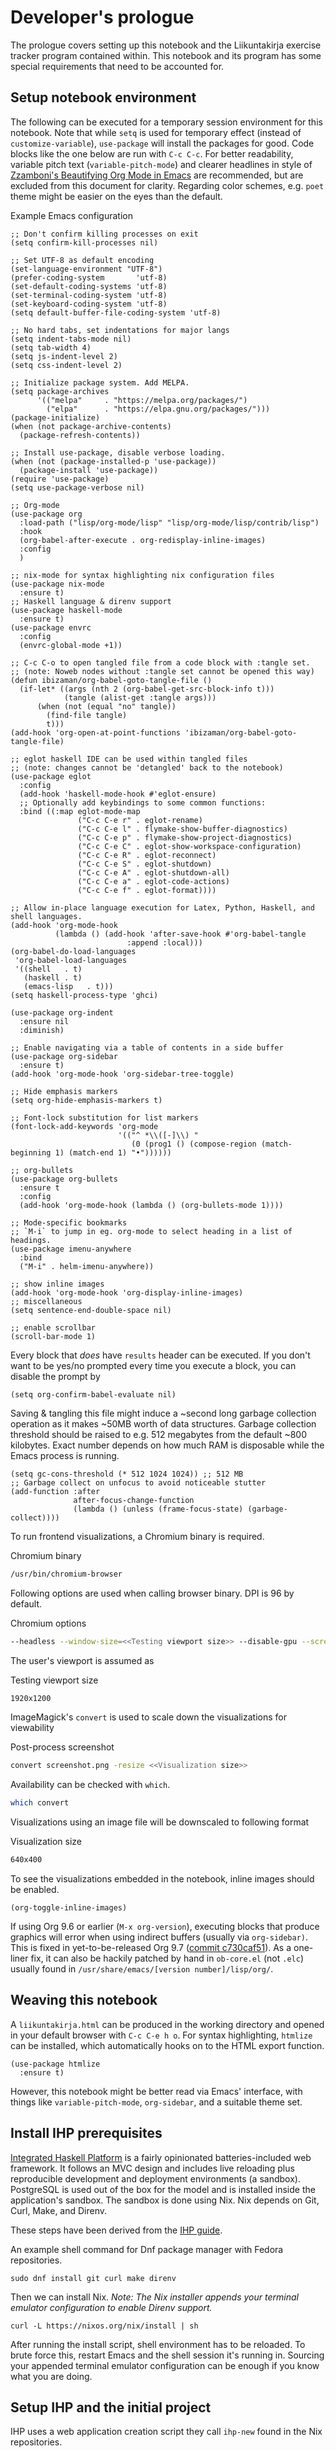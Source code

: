 #+OPTIONS: broken-links:t

* Developer's prologue
#+PROPERTY:header-args :dir . :mkdirp yes :exports code :noweb no-export :results silent :eval never-export
The prologue covers setting up this notebook and the Liikuntakirja exercise tracker program contained within. This notebook and its program has some special requirements that need to be accounted for.

** Setup notebook environment
The following can be executed for a temporary session environment for this notebook. Note that while =setq= is used for temporary effect (instead of =customize-variable=), =use-package= will install the packages for good. Code blocks like the one below are run with =C-c C-c=. For better readability, variable pitch text (=variable-pitch-mode=) and clearer headlines in style of [[https://zzamboni.org/post/beautifying-org-mode-in-emacs/][Zzamboni's Beautifying Org Mode in Emacs]] are recommended, but are excluded from this document for clarity. Regarding color schemes, e.g. =poet= theme might be easier on the eyes than the default.

#+caption: Example Emacs configuration
#+begin_src elisp :results silent
  ;; Don't confirm killing processes on exit
  (setq confirm-kill-processes nil)

  ;; Set UTF-8 as default encoding
  (set-language-environment "UTF-8")
  (prefer-coding-system       'utf-8)
  (set-default-coding-systems 'utf-8)
  (set-terminal-coding-system 'utf-8)
  (set-keyboard-coding-system 'utf-8)
  (setq default-buffer-file-coding-system 'utf-8)

  ;; No hard tabs, set indentations for major langs
  (setq indent-tabs-mode nil)
  (setq tab-width 4)
  (setq js-indent-level 2)
  (setq css-indent-level 2)

  ;; Initialize package system. Add MELPA.
  (setq package-archives
        '(("melpa"     . "https://melpa.org/packages/")
          ("elpa"      . "https://elpa.gnu.org/packages/")))
  (package-initialize)
  (when (not package-archive-contents)
    (package-refresh-contents))

  ;; Install use-package, disable verbose loading.
  (when (not (package-installed-p 'use-package))
    (package-install 'use-package))
  (require 'use-package)
  (setq use-package-verbose nil)

  ;; Org-mode
  (use-package org
    :load-path ("lisp/org-mode/lisp" "lisp/org-mode/lisp/contrib/lisp")
    :hook
    (org-babel-after-execute . org-redisplay-inline-images)
    :config
    )

  ;; nix-mode for syntax highlighting nix configuration files
  (use-package nix-mode
    :ensure t)
  ;; Haskell language & direnv support
  (use-package haskell-mode
    :ensure t)
  (use-package envrc
    :config
    (envrc-global-mode +1))

  ;; C-c C-o to open tangled file from a code block with :tangle set.
  ;; (note: Noweb nodes without :tangle set cannot be opened this way)
  (defun ibizaman/org-babel-goto-tangle-file ()
    (if-let* ((args (nth 2 (org-babel-get-src-block-info t)))
              (tangle (alist-get :tangle args)))
        (when (not (equal "no" tangle))
          (find-file tangle)
          t)))
  (add-hook 'org-open-at-point-functions 'ibizaman/org-babel-goto-tangle-file)

  ;; eglot haskell IDE can be used within tangled files
  ;; (note: changes cannot be 'detangled' back to the notebook)
  (use-package eglot
    :config
    (add-hook 'haskell-mode-hook #'eglot-ensure)
    ;; Optionally add keybindings to some common functions:
    :bind ((:map eglot-mode-map
                 ("C-c C-e r" . eglot-rename)
                 ("C-c C-e l" . flymake-show-buffer-diagnostics)
                 ("C-c C-e p" . flymake-show-project-diagnostics)
                 ("C-c C-e C" . eglot-show-workspace-configuration)
                 ("C-c C-e R" . eglot-reconnect)
                 ("C-c C-e S" . eglot-shutdown)
                 ("C-c C-e A" . eglot-shutdown-all)
                 ("C-c C-e a" . eglot-code-actions)
                 ("C-c C-e f" . eglot-format))))

  ;; Allow in-place language execution for Latex, Python, Haskell, and shell languages.
  (add-hook 'org-mode-hook
            (lambda () (add-hook 'after-save-hook #'org-babel-tangle
                            :append :local)))
  (org-babel-do-load-languages
   'org-babel-load-languages
   '((shell   . t)
     (haskell . t)
     (emacs-lisp   . t)))
  (setq haskell-process-type 'ghci)

  (use-package org-indent
    :ensure nil
    :diminish)

  ;; Enable navigating via a table of contents in a side buffer
  (use-package org-sidebar
    :ensure t)
  (add-hook 'org-mode-hook 'org-sidebar-tree-toggle)

  ;; Hide emphasis markers
  (setq org-hide-emphasis-markers t)

  ;; Font-lock substitution for list markers
  (font-lock-add-keywords 'org-mode
                          '(("^ *\\([-]\\) "
                             (0 (prog1 () (compose-region (match-beginning 1) (match-end 1) "•"))))))

  ;; org-bullets
  (use-package org-bullets
    :ensure t
    :config
    (add-hook 'org-mode-hook (lambda () (org-bullets-mode 1))))

  ;; Mode-specific bookmarks
  ;; `M-i` to jump in eg. org-mode to select heading in a list of headings.
  (use-package imenu-anywhere
    :bind
    ("M-i" . helm-imenu-anywhere))

  ;; show inline images
  (add-hook 'org-mode-hook 'org-display-inline-images)
  ;; miscellaneous
  (setq sentence-end-double-space nil)

  ;; enable scrollbar
  (scroll-bar-mode 1)
#+end_src

Every block that /does/ have =results= header can be executed. If you don't want to be yes/no prompted every time you execute a block, you can disable the prompt by
#+begin_src elisp :results silent
  (setq org-confirm-babel-evaluate nil)
#+end_src

Saving & tangling this file might induce a ~second long garbage collection operation as it makes ~50MB worth of data structures. Garbage collection threshold should be raised to e.g. 512 megabytes from the default ~800 kilobytes. Exact number depends on how much RAM is disposable while the Emacs process is running.
#+begin_src elisp :results silent
  (setq gc-cons-threshold (* 512 1024 1024)) ;; 512 MB
  ;; Garbage collect on unfocus to avoid noticeable stutter
  (add-function :after
                after-focus-change-function
                (lambda () (unless (frame-focus-state) (garbage-collect))))
#+end_src

To run frontend visualizations, a Chromium binary is required.
#+caption: Chromium binary
#+begin_src sh :noweb-ref Chromium binary
  /usr/bin/chromium-browser
#+end_src
Following options are used when calling browser binary. DPI is 96 by default.
#+caption: Chromium options
#+begin_src sh :noweb-ref Chromium options
  --headless --window-size=<<Testing viewport size>> --disable-gpu --screenshot --run-all-compositor-stages-before-draw --virtual-time-budget=200
#+end_src
The user's viewport is assumed as
#+caption: Testing viewport size
#+begin_src sh :noweb-ref Testing viewport size
  1920x1200
#+end_src

ImageMagick's =convert= is used to scale down the visualizations for viewability
#+caption: Post-process screenshot
#+begin_src sh :noweb-ref Post-process screenshot
  convert screenshot.png -resize <<Visualization size>>
#+end_src
Availability can be checked with =which=.
#+begin_src sh :results output replace
  which convert
#+end_src

Visualizations using an image file will be downscaled to following format
#+caption: Visualization size
#+begin_src sh :noweb-ref Visualization size
  640x400
#+end_src

To see the visualizations embedded in the notebook, inline images should be enabled.
#+begin_src elisp :results silent
  (org-toggle-inline-images)
#+end_src

If using Org 9.6 or earlier (=M-x org-version=), executing blocks that produce graphics will error when using indirect buffers (usually via =org-sidebar)=. This is fixed in yet-to-be-released Org 9.7 ([[https://git.savannah.gnu.org/cgit/emacs/org-mode.git/commit/lisp/ob-core.el?id=c730caf51][commit c730caf51]]). As a one-liner fix, it can also be hackily patched by hand in =ob-core.el= (not =.elc=) usually found in =/usr/share/emacs/[version number]/lisp/org/=.

** Weaving this notebook
A =liikuntakirja.html= can be produced in the working directory and opened in your default browser with =C-c C-e h o=. For syntax highlighting, =htmlize= can be installed, which automatically hooks on to the HTML export function.
#+begin_src elisp :results silent
  (use-package htmlize
    :ensure t)
#+end_src

However, this notebook might be better read via Emacs' interface, with things like =variable-pitch-mode=, =org-sidebar=, and a suitable theme set.

** Install IHP prerequisites
[[https://ihp.digitallyinduced.com/][Integrated Haskell Platform]] is a fairly opinionated batteries-included web framework. It follows an MVC design and includes live reloading plus reproducible development and deployment environments (a sandbox). PostgreSQL is used out of the box for the model and is installed inside the application's sandbox. The sandbox is done using Nix. Nix depends on Git, Curl, Make, and Direnv.

These steps have been derived from the [[https://ihp.digitallyinduced.com/Guide/installation.html][IHP guide]].
#+caption: An example shell command for Dnf package manager with Fedora repositories.
#+begin_src shell
  sudo dnf install git curl make direnv
#+end_src

Then we can install Nix. /Note: The Nix installer appends your terminal emulator configuration to enable Direnv support./
#+begin_src shell :results silent :dir .
  curl -L https://nixos.org/nix/install | sh
#+end_src

After running the install script, shell environment has to be reloaded. To brute force this, restart Emacs and the shell session it's running in. Sourcing your appended terminal emulator configuration can be enough if you know what you are doing.

** Setup IHP and the initial project
IHP uses a web application creation script they call =ihp-new= found in the Nix repositories.
#+begin_src shell :results silent :dir .
  nix-env --install ihp-new
#+end_src

However, IHP uses Nix "flake" architecture, which requires special handling when used inside git repositories like the one this notebook is in ([[https://github.com/NixOS/nix/issues/6642][nix issue #6642]], [[https://github.com/digitallyinduced/ihp/issues/1787][ihp issue #1787]]). To work around this issue, a separate git repository has to be created for the program itself. As of writing this, Nix repositories still had an outdated =ihp-new= lacking automatic git init, so a newer =ihp-new= (commit 016a14d) from IHP repository is bundled with this notebook. The newer one will initialize git repository using default credentials and options.

Setting an IHP project up for the first time can take a long time, is verbose, and asks if precompiled binaries can be used. Thus, it may be preferable to run it in a separate terminal without piping =yes=. If using precompiled binaries is fine and you don't want to see progress bars, it can be run inside the notebook:
#+begin_src shell :results silent :dir .
  yes | ./ihp-new liikuntakirja
#+end_src

With the project set up, this document should now be tangled with  =C-c C-v t= (=org-babel-tangle=).

The following assets are needed inside the program.
#+begin_src shell :results silent :dir .
  wget https://cdnjs.cloudflare.com/ajax/libs/Chart.js/4.4.1/chart.umd.min.js -o ./liikuntakirja/static/ # frontend plotting library

#+end_src

If you intend to edit the code, setting the editor to save on unfocus and to tangle on save smoothens the experience. Combined with IHP's reactive coding (autoreloading), it tightens up the interactive loop.
#+begin_src elisp :results silent
  ;; Tangle on save
  (add-hook 'org-mode-hook
            (lambda () (add-hook 'after-save-hook #'org-babel-tangle
                            :append :local)))
  ;; Save on unfocus
  (defun save-all ()
    (interactive)
    (save-some-buffers t))
  (add-hook 'focus-out-hook 'save-all)
#+end_src

** Project configuration
Org Mode's Babel interfaces lean on regex pattern matching. To get =ob-haskell= to execute Haskell blocks properly, we have to amend the default =.ghci= file with the default =ghci= prompt (=ghci>=), instead of the one set by IHP (=IHP>=).
#+caption: Set default GHCi prompt
#+begin_src haskell :noweb-ref Set default GHCi prompt
  :set prompt "ghci> "
#+end_src

#+caption: .ghci
#+begin_src haskell :tangle liikuntakirja/.ghci
  :set -XNoImplicitPrelude
  :def loadFromIHP \file -> (System.Environment.getEnv "IHP_LIB") >>= (\ihpLib -> readFile (ihpLib <> "/" <> file))
  :loadFromIHP applicationGhciConfig
  import IHP.Prelude
  <<Set default GHCi prompt>>
#+end_src

Any external programs or Haskell libraries should be added into the =flake.nix= which reproducibly builds the software environment for the program for any new deployment.
#+caption: flake.nix
#+begin_src nix :tangle liikuntakirja/flake.nix
  {
      inputs = {
          ihp.url = "github:digitallyinduced/ihp/v1.2";
          nixpkgs.follows = "ihp/nixpkgs";
          flake-parts.follows = "ihp/flake-parts";
          devenv.follows = "ihp/devenv";
          systems.follows = "ihp/systems";
      };

      outputs = inputs@{ self, nixpkgs, ihp, flake-parts, systems, ... }:
          flake-parts.lib.mkFlake { inherit inputs; } {

              systems = import systems;
              imports = [ ihp.flakeModules.default ];

              perSystem = { pkgs, ... }: {
                  ihp = {
                      enable = true;
                      projectPath = ./.;
                      packages = with pkgs; [
                          # Native dependencies, e.g. imagemagick
                      ];
                      haskellPackages = p: with p; [
                          # Haskell dependencies go here
                          p.ihp
                          cabal-install
                          base
                          wai
                          text
                          <<Haskell dependencies>>
                      ];
                  };

                  # Custom configuration that will start with `devenv up`
                  devenv.shells.default = {
                      # Start Mailhog on local development to catch outgoing emails
                      # services.mailhog.enable = true;

                      # Custom processes that don't appear in https://devenv.sh/reference/options/
                      processes = {
                          # Uncomment if you use tailwindcss.
                          # tailwind.exec = "tailwindcss -c tailwind/tailwind.config.js -i ./tailwind/app.css -o static/app.css --watch=always";
                      };
                  };
              };
          };
  }
#+end_src

Every IHP program has a global =config=.
#+caption: Config/Config.hs
#+begin_src haskell :tangle liikuntakirja/Config/Config.hs
  module Config where

  import IHP.Prelude
  import IHP.Environment
  import IHP.FrameworkConfig
  <<Import upload configuration>>

  config :: ConfigBuilder
  config = do
    <<Set development or production flags>>
    <<Allow uploads>>
#+end_src

Everything should now be set for both running the program and the untangled blocks of code in this notebook. The following block can be used to test if the environment is set up properly. In this case we'll show the whole output and not just the evaluated result, so any compilation errors can be easily seen.
#+begin_src haskell :results output replace :dir ./liikuntakirja
  :t config
#+end_src

Any code block results can be cleared per-block with =C-c C-v k= (=org-babel-remove-result=) and globally using Emacs' universal prefix =C-u= (=C-u C-c C-v k=, =org-babel-remove-result-one-or-many=).

** Running the program
We will have to set the =Development= / =Production= flags and a proper host name in the global =config=. These are fine for development:
#+caption: Set development or production flags
#+begin_src haskell :noweb-ref Set development or production flags
  option Development
  option (AppHostname "localhost")
#+end_src
For deployment, following settings are then used:
#+begin_src haskell
  option Production
  option (AppHostname "domain.tld")
#+end_src

The development mode has nice things like live reloading.
#+caption: Development scripts
#+begin_src html :noweb-ref Development scripts
  <script id="livereload-script" src={assetPath "/livereload.js"} data-ws={liveReloadWebsocketUrl}></script>
#+end_src

The program is run either by running =devenv up= or the =start= script. The front page should open up in your default browser (via =xdg-open=) once the web server has started. [[http://localhost:8000/][The user interfacing part]] runs on port 8000 and [[http://localhost:8001/][the IHP  IDE]] on 8001. The program can be run in a separate session inside this notebook environment:
#+begin_src shell :results silent :async yes :session *ihp* :dir ./liikuntakirja
  ./start
#+end_src

Any tests in this notebook will require a running Liikuntakirja instance, as they use its database interface.

*This part is not used currently:* For running any =psql= prompts in the notebook, =*psql*= should be set up by executing the next block. It works around a =psql=-related "o: command not found" =ob-shell= parsing issue. Environment variables like LESS could also be set per-command.
#+begin_src sh :results silent :session *psql* :dir ./liikuntakirja
  export LESS=eFRX
  psql --host=$(pwd)/build/db app -c "\q"
#+end_src

If there are database issues (if the schema has been changed after first running =start=), database structure can be reformatted. Either format (migrate) it graphically in [[http://localhost:8001/][the IHP IDE]] or run:
#+begin_src sh :results silent :session *psql* :dir ./liikuntakirja
  make db
#+end_src

** Unit testing
The project uses HSpec testing framework for unit tests.
#+caption: Haskell dependencies
#+begin_src nix :noweb-ref Haskell dependencies
  hspec
#+end_src

Hspec is a straightforward unit testing suite. We'll set up a root testing file in =Test/Main.hs=.
#+caption: Test/Main.hs
#+begin_src haskell :tangle liikuntakirja/Test/Main.hs
  module Main where

  import Test.Hspec
  import IHP.Prelude

  <<Unit test modules>>
  import Test.Application.TCXSpec

  main :: IO ()
  main = hspec do
      <<Unit test module functions>>
#+end_src

#+caption: Import universal IHP unit testing libraries
#+begin_src haskell :noweb-ref Import universal IHP unit testing libraries
  import Network.HTTP.Types.Status
  import Data.Maybe (fromJust)

  import IHP.Prelude
  import IHP.QueryBuilder (query)
  import IHP.Test.Mocking
  import IHP.Fetch

  import IHP.FrameworkConfig
  import IHP.HaskellSupport
  import Test.Hspec
  import Config
  import Generated.Types
#+end_src

Liikuntakirja is mostly actuated via the =Activities= controller.
#+caption: Unit test modules
#+begin_src haskell :noweb-ref Unit test modules
  import Test.Controller.ActivitiesSpec
#+end_src
#+caption: Unit test module functions
#+begin_src haskell :noweb-ref Unit test module functions
  Test.Controller.ActivitiesSpec.tests
#+end_src
#+caption: Test/Controller/ActivitiesSpec.hs
#+begin_src haskell :tangle liikuntakirja/Test/Controller/ActivitiesSpec.hs
  module Test.Controller.ActivitiesSpec where

  <<Import universal IHP unit testing libraries>>

  import Web.Routes
  import Web.Types
  import Web.Controller.Activities (insertTcxActivity, queryActivityAndItsChildren, avgOver10s)
  import Web.FrontController ()
  import Network.Wai
  import IHP.ControllerPrelude

  import Data.Text (unpack)
  import Application.TCX (processTcxFile)
  import Test.Controller.HealthInformationsSpec (insertDefaultHealthInformation)

  tests :: Spec
  tests = aroundAll (withIHPApp WebApplication config) do
          describe "ActivitiesController" $ do
            it "has no existing activities" $ withContext do
              count <- query @Activity
                       |> fetchCount
              count `shouldBe` 0
          <<ActivitiesSpec test function calls>>

  <<Test inserting a record provided by Application.TCX into database>>
#+end_src

With the framework set up and the program running in the background (most unit tests require a running PostgreSQL instance), we can now run all the tests by loading Main and running =main=.
#+begin_src haskell :results value replace
  :l Test/Main
  main
#+end_src
* The Liikuntakirja story
#+PROPERTY:header-args :dir ./liikuntakirja :mkdirp yes :exports code :noweb no-export :eval never-export
Liikuntakirja is a story of a person wanting to upload, view, and delete their workout sessions originally recorded on a smartwatch. The universal fitness trackers found on market are too complex to use and make compromises to cover all bases. These don't cater to tracking the user's workout sessions in a minimalistic way. The user wants a tracker they can run on their own computer. The user uses =cmaion='s =polar= suite ([[https://github.com/cmaion/polar][GitHub repository]]) to interface and produce TCX files.

The user is happy with a unified single-page interface. An exercise session can be selected from a menu and a new one can be uploaded from their computer. At the same time the data from either the newest upload or the one specially selected from the drop-down is shown.

User wants personalized reports about how the metered heart rates matched the physical stress derived from their age. Per-activity, user wants to see their heart rate and possible moving speed, with total distance, and maximum and average heart rate over the activity.

#+caption: Client's UI mock-up
#+name: interface mock-up
[[./assets/mockup.png]]

This document will lead us from the perspective of a user using the software artefact. The user will first see the front page with all added activities indexed. They will then move on to add an activity. Then they will examine the added activity. After that the activity will be deleted as unsatisfactory.

A set of tests will be derived from the story and the code derived from those will be shown as needed, which means any boilerplate without a clear story component can be found in the epilogue. The boilerplate should only have to be edited when refactoring the code.

Since the user is only interested in activities, we can do essentially everything via =ActivitiesController=. =Activity= is a data structure signifying a single workout. It is examined closer when the user starts uploading their activities. =ActivitiesController= produces a =View= depending on the =Action=. Multiple =Actions= can lead to the same =View=, and in this program's case, since it is a unified single page interface, all =Actions= eventually lead to =IndexView=. The =IndexView= always indexes all the activities. We offer the user abilities to show the newest activity (=ActivitiesAction=) or a specific activity (=ShowActivityAction=) with the index. User can also upload (=CreateActivityAction=) and delete (=DeleteActivityAction=) activities.
#+caption: Type ActivitiesController
#+begin_src haskell :noweb-ref Type ActivitiesController
  data ActivitiesController
      = ActivitiesAction
      | ShowActivityAction { activityId :: !(Id Activity) }
      | CreateActivityAction
      | DeleteActivityAction { activityId :: !(Id Activity) }
      deriving (Eq, Show, Data)
#+end_src

All these actions correspond to a function in =Controller ActivitiesController= type class instance, which acts the main hub of =Activity=-specific handling.
#+caption: Web/Controller/Activities.hs
#+begin_src haskell :tangle liikuntakirja/Web/Controller/Activities.hs
  module Web.Controller.Activities where

  import Web.Controller.Prelude
  import Web.View.Activities.Index

  import IHP.ModelSupport (Id')
  import Data.Text (pack, unpack)
  import qualified Data.Text as T

  <<Import TCX conversion functions>>
  <<Import Data.Time for sculpting ChartData>>

  instance Controller ActivitiesController where
      <<Index Activities using IndexView>>

      <<Show an activity>>

      <<Create Activity from uploaded TCX>>

      <<Delete an activity>>

  buildActivity activity = activity
      |> fill @'["sport", "startTime", "planType", "deviceName"]

  <<Convert TcxActivity into Activity and other database records>>

  <<Query Activity and its children>>

  <<Sculpt Activity into ChartData>>
#+end_src
We'll use default routing options and have =Web.Controller.Activities= imported to =Web.FrontController=.
#+caption: Controller routing instances
#+begin_src haskell :noweb-ref Controller routing instances
  instance AutoRoute ActivitiesController
#+end_src
#+caption: Parse controller routes
#+begin_src haskell :noweb-ref Parse controller routes
  , parseRoute @ActivitiesController
#+end_src
#+caption: Import controller actions
#+begin_src haskell :noweb-ref Import controller actions
  import Web.Controller.Activities
#+end_src

** User accesses Liikuntakirja via browser
We'll have to set the =Action= that's triggered on loading =/=. This goes into the main =Web/Routes.hs= file.
#+caption: Set ActivitiesAction as front page
#+begin_src haskell :noweb-ref Set ActivitiesAction as front page
  startPage ActivitiesAction
#+end_src

=ActivitiesAction= will then query all activities from the database and check if there's a newest activity to show.
#+caption: Index Activities using IndexView
#+begin_src haskell :noweb-ref Index Activities using IndexView
  action ActivitiesAction = do
    activities <- query @Activity |> orderByDesc #startTime |> fetch
    healthInfo <- query @HealthInformation |> fetchOne
    (selectedActivity, laps, tps) <- queryActivityAndItsChildren (head activities)
    let newActivity = newRecord
        chartData = chartActivityData healthInfo (selectedActivity, laps, tps)
    render IndexView { .. }
#+end_src

=IndexView= is going to render the web page for user's browser. It is dependent on a couple of defaults, namely the layout elements universal to any page we will be rendering, =defaultLayout=.

#+caption: Web/View/Layout.hs
#+begin_src haskell :tangle liikuntakirja/Web/View/Layout.hs

  module Web.View.Layout (defaultLayout, Html) where

  import IHP.ViewPrelude
  import IHP.Environment
  import Generated.Types
  import IHP.Controller.RequestContext
  import Web.Types
  import Web.Routes
  import Application.Helper.View

  defaultLayout :: Html -> Html
  defaultLayout inner = [hsx|
  <<Default page layout>>
  |]

  -- The 'assetPath' function used below appends a `?v=SOME_VERSION` to the static assets in production
  -- This is useful to avoid users having old CSS and JS files in their browser cache once a new version is deployed
  -- See https://ihp.digitallyinduced.com/Guide/assets.html for more details

  stylesheets :: Html
  stylesheets = [hsx|
          <<CSS stylesheets>>
      |]

  scripts :: Html
  scripts = [hsx|
          <<JavaScript libraries>>
      |]

  devScripts :: Html
  devScripts = [hsx|
          <<Development scripts>>
      |]

  metaTags :: Html
  metaTags = [hsx|
      <<Meta tags>>
  |]
#+end_src

=defaultLayout= uses a set of JavaScript libraries
#+caption: JavaScript libraries
#+begin_src html :noweb-ref JavaScript libraries
  {when isDevelopment devScripts}
  <script src={assetPath "/vendor/jquery-3.6.0.slim.min.js"}></script>
  <script src={assetPath "/vendor/timeago.js"}></script>
  <script src={assetPath "/vendor/popper-2.11.6.min.js"}></script>
  <script src={assetPath "/vendor/bootstrap-5.2.1/bootstrap.min.js"}></script>
  <script src={assetPath "/vendor/flatpickr.js"}></script>
  <script src={assetPath "/vendor/morphdom-umd.min.js"}></script>
  <script src={assetPath "/vendor/turbolinks.js"}></script>
  <script src={assetPath "/vendor/turbolinksInstantClick.js"}></script>
  <script src={assetPath "/vendor/turbolinksMorphdom.js"}></script>
  <script src={assetPath "/helpers.js"}></script>
  <script src={assetPath "/ihp-auto-refresh.js"}></script>
  <script src={assetPath "/app.js"}></script>
  <<Import JavaScript libraries>>
#+end_src

and a set of CSS stylesheets. Liikuntakirja uses the straightforward if bland Bootstrap stylesheet.
#+caption: CSS stylesheets
#+begin_src html :noweb-ref CSS stylesheets
  <link rel="stylesheet" href={assetPath "/vendor/bootstrap-5.2.1/bootstrap.min.css"}/>
  <link rel="stylesheet" href={assetPath "/vendor/flatpickr.min.css"}/>
  <link rel="stylesheet" href={assetPath "/app.css"}/>
#+end_src

Some =<meta>= tags too, you know, for '90s SEO or something.
#+caption: Meta tags
#+begin_src html :noweb-ref Meta tags
  <meta charset="utf-8"/>
  <meta name="viewport" content="width=device-width, initial-scale=1, shrink-to-fit=no"/>
  <meta property="og:title" content="App"/>
  <meta property="og:type" content="website"/>
  <meta property="og:url" content="TODO"/>
  <meta property="og:description" content="TODO"/>
  {autoRefreshMeta}
#+end_src

Finally the default HTML with views like =IndexView= embedded into =inner= element.
#+caption: Default page layout
#+begin_src html :noweb-ref Default page layout
  <!DOCTYPE html>
  <html lang="en">
      <head>
          {metaTags}

          {stylesheets}
          {scripts}

          <title>{pageTitleOrDefault "App"}</title>
      </head>
      <body>
          <div class="container mt-4">
              {renderFlashMessages}
              {inner}
          </div>
      </body>
  </html>
#+end_src

=IndexView= then shows the main interface with the found activity and also catalogues all activities. IHP uses JSX-like HSX syntax. HSX enables embedding Haskell bindings inside page layouts. Since HSX contents are not Haskell, they have been abstracted away into separate code blocks.
#+caption: Web/View/Activities/Index.hs
#+begin_src haskell :tangle liikuntakirja/Web/View/Activities/Index.hs
  module Web.View.Activities.Index where
  import Web.View.Prelude
  import Data.Time.Format (formatTime, defaultTimeLocale)

  data IndexView = IndexView { activities :: [Activity]
                             , selectedActivity :: Maybe Activity
                             , chartData :: Maybe ChartData
                             , newActivity :: Activity
                             }

  instance View IndexView where
      html IndexView { .. } = [hsx|
          <<Lay out the unified interface>>
      |]

  renderSelectedActivity :: Maybe Activity -> Maybe ChartData -> Html
  renderSelectedActivity Nothing _ = [hsx|
                                       |]
  renderSelectedActivity (Just activity) (Just chartData) = [hsx|
           <<Lay out selected activity>>
                                               |]

  renderActivity :: Activity -> Html
  renderActivity activity = [hsx|
      <<Lay out the individual Activity for indexing>>
  |]

  renderHeadline :: Maybe Activity -> Html
  renderHeadline Nothing = [hsx|
                                   |]
  renderHeadline (Just activity) = [hsx|
      <<Lay out Activity headline>>
  |]

  renderForm :: Activity -> Html
  renderForm activity = formFor activity [hsx|
      <<Lay out Activity upload form>>
  |]

  navBar :: Html
  navBar = [hsx|
      <<Lay out navigation bar>>
      |]
    where
      links = renderBreadcrumb
        [ breadcrumbLink "Settings" EditHealthInformationAction
        ]
#+end_src

The unified interface is laid out using simple HTML and Bootstrap CSS classes.
#+caption: Lay out the unified interface
#+begin_src html :noweb-ref Lay out the unified interface
  {navBar}
  {renderHeadline selectedActivity}
  <div class="table">
    <table class="table">
      <tr>
        <td>{renderSelectedActivity selectedActivity chartData}</td>
        <td>
          <table class="table">
            <thead>
              <tr>
                <th colspan="2">{renderForm newActivity}</th>
              </tr>
            </thead>
            <tbody>{forEach activities renderActivity}</tbody>
          </table>
        </td>
      </tr>
    </table>
  </div>
#+end_src
#+caption: Lay out the individual Activity for indexing
#+begin_src html :noweb-ref Lay out the individual Activity for indexing
  <tr>
    <td><a href={ShowActivityAction activity.id} style="display:block;text-decoration:none;">{formatTime defaultTimeLocale "%a %b %e" (activity.startTime)}</a></td>
    <td><a href={DeleteActivityAction activity.id} class="js-delete text-muted">Delete</a></td>
  </tr>
#+end_src

#+caption: Lay out Activity headline
#+begin_src html :noweb-ref Lay out Activity headline
  <h1>Showing a {activity.planType} from {activity.startTime}</h1>
#+end_src

#+caption: Lay out navigation bar
#+begin_src html :noweb-ref Lay out navigation bar
  {links}
#+end_src

The unified interface can then be seen when loading =/Activities=
#+begin_src sh :results file graphics :file "./visualizations/activities_visualization.png" :dir .
  <<Chromium binary>> <<Chromium options>> "http://localhost:8000/Activities"
  <<Post-process screenshot>> visualizations/activities_visualization.png
#+end_src

** User edits their personal health information
User wants to input age for physical stress analysis. For now, it is left to the user to adjust this when looking at older activities. In a future version, user could put in their birthday and each activity will be adjusted for it in respect to activity time.

#+caption: UI mockup
[[./assets/editview.png]]

*** Propositions
We'll make a dedicated tests file for handling personal health information. We'll call the base model for this information =HealthInformation=.
#+caption: Test/Controller/HealthInformationsSpec.hs
#+begin_src haskell :tangle liikuntakirja/Test/Controller/HealthInformationsSpec.hs
  module Test.Controller.HealthInformationsSpec where

  <<Import universal IHP unit testing libraries>>

  import Web.Routes
  import Web.Types
  import Web.Controller.HealthInformations ()
  import Web.FrontController ()
  import Network.Wai
  import IHP.ControllerPrelude

  import Data.Text (unpack)

  tests :: Spec
  tests =
    aroundAll (withIHPApp WebApplication config) do
    describe "HealthInformationsController" $ do
      it "should start with one row" $ withContext do
        insertDefaultHealthInformation
        count <- query @HealthInformation |> fetchCount
        count `shouldBe` 1
    <<Call HealthInformation unit tests>>
    describe "HealthInformationsController" $ do
      it "should finish with one row" $ withContext do
        count <- query @HealthInformation |> fetchCount
        count `shouldBe` 1

  insertDefaultHealthInformation :: (?modelContext :: ModelContext) => IO HealthInformation
  insertDefaultHealthInformation = do
    newRecord @HealthInformation
    |> set #age defaultAge
    |> createRecord

  defaultAge = <<Default user age>> :: Int

  <<Test HealthInformation model>>

  <<Test HealthInformationsController>>
#+end_src

First off, we need to model user's personal health information, namely age. User is not interested in calories burned or other weight/height-related information. There will ever only be one row in the table that is always inserted when setting up database. Program cannot run without the row.
#+caption: Test HealthInformation model
#+begin_src haskell :noweb-ref Test HealthInformation model
  -- testModel :: Spec
  testModel = do
    describe "HealthInformations" $ do
      it "models age" $ withContext do
        health <- query @HealthInformation |> fetchOne
        health.age `shouldSatisfy` (\x -> x >= 0 && x <= 120)

#+end_src
#+caption: Call HealthInformation unit tests
#+begin_src haskell :noweb-ref Call HealthInformation unit tests
  testModel
#+end_src

The other thing we need is an Edit action which shows an editing view, and an Update action that updates database. We'll also have to agree on a default age for the user.
#+caption: Test HealthInformationsController
#+begin_src haskell :noweb-ref Test HealthInformationsController
  -- testController :: Spec
  testController = do
    describe "HealthInformationsController" $ do
      it "calling EditHealthInformationAction renders an editing form" $ withContext do
        mockActionStatus EditHealthInformationAction `shouldReturn` status200
      it "calling UpdateHealthInformationAction updates HealthInformation" $ withContext do
        health <- query @HealthInformation |> fetchOne
        health.age `shouldBe` defaultAge
        callActionWithParams UpdateHealthInformationAction [("age", fromString . unpack . show $ defaultAge + 20)]
        updatedHealth <- query @HealthInformation |> fetchOne
        updatedHealth.age `shouldBe` (defaultAge + 20)
#+end_src
#+caption: Call HealthInformation unit tests
#+begin_src haskell :noweb-ref Call HealthInformation unit tests
  testController
#+end_src

#+caption: Default user age
#+begin_src haskell :noweb-ref Default user age
  30
#+end_src

Lastly, we'll add this module to the main unit testing module
#+caption: Unit test modules
#+begin_src haskell :noweb-ref Unit test modules
  import Test.Controller.HealthInformationsSpec
#+end_src
#+caption: Unit test modules
#+begin_src haskell :noweb-ref Unit test module functions
  Test.Controller.HealthInformationsSpec.tests
#+end_src

*** Implementation
Let's set up our model first. We need a very simple table with only one column, and an INSERT statement into the fixtures file. Technically we don't need =id=, but the IHP architecture expects it (and maybe we'll have e.g. multiple users in the future).
#+caption: HealthInformation schema
#+begin_src sql :noweb-ref HealthInformation schema
  CREATE TABLE health_informations (
      id UUID DEFAULT uuid_generate_v4() PRIMARY KEY NOT NULL,
      age INT NOT NULL
  );
#+end_src
#+caption: Insert default HealthInformation row
#+begin_src sql :noweb-ref Insert default HealthInformation row
  INSERT INTO health_informations (age) VALUES (<<Default user age>>);
#+end_src

With the model set, we'll set up the controller.
#+caption: Web/Controller/HealthInformations.hs
#+begin_src haskell :tangle liikuntakirja/Web/Controller/HealthInformations.hs
  module Web.Controller.HealthInformations where

  import Web.Controller.Prelude
  import Web.View.HealthInformations.Edit

  instance Controller HealthInformationsController where
    action EditHealthInformationAction = do
          healthInformation <- query @HealthInformation |> fetchOne
          render EditView { .. }

    action UpdateHealthInformationAction = do
          healthInformation <- query @HealthInformation |> fetchOne
          healthInformation
              |> fill @'["age"]
              |> ifValid \case
                  Left healthInformation -> render EditView { .. }
                  Right healthInformation -> do
                      healthInformation <- healthInformation |> updateRecord
                      setSuccessMessage "Health information updated"
                      redirectTo ActivitiesAction
#+end_src

#+caption: Type HealthInformationController
#+begin_src haskell :noweb-ref Type HealthInformationController
  data HealthInformationsController
      = EditHealthInformationAction
      | UpdateHealthInformationAction -- { healthInformationId :: !(Id HealthInformation) }
      deriving (Eq, Show, Data)
#+end_src

#+caption: Controller routing instances
#+begin_src haskell :noweb-ref Controller routing instances
  instance AutoRoute HealthInformationsController
#+end_src
#+caption: Import controller actions
#+begin_src haskell :noweb-ref Import controller actions
  import Web.Controller.HealthInformations
#+end_src
#+caption: Parse controller routes
#+begin_src haskell :noweb-ref Parse controller routes
  , parseRoute @HealthInformationsController
#+end_src

And finally the =EditView= the controller makes for manipulating the model.
#+caption: Web/View/HealthInformations/Edit.hs
#+begin_src haskell :tangle liikuntakirja/Web/View/HealthInformations/Edit.hs
  module Web.View.HealthInformations.Edit where
  import Web.View.Prelude

  data EditView = EditView { healthInformation :: HealthInformation }

  instance View EditView where
      html EditView { .. } = [hsx|
                                 <<Lay out health information editing view>>
      |]
          where
              breadcrumb = renderBreadcrumb
                  [ breadcrumbLink "Back to activities" ActivitiesAction
                  , breadcrumbText "Edit age"
                  ]

  renderForm :: HealthInformation -> Html
  renderForm healthInformation = formFor healthInformation [hsx|
                                 <<Lay out health information editing form>>
  |]
#+end_src

#+caption: Lay out health information editing view
#+begin_src html :noweb-ref Lay out health information editing view
  {breadcrumb}
  <h1>Edit age</h1>
  {renderForm healthInformation}
#+end_src

#+caption: Lay out health information editing form
#+begin_src html :noweb-ref Lay out health information editing form
  {textField #age}
  {submitButton}
#+end_src

All HSpec tests should now be good:
#+begin_src haskell
  :l Test/Main
  hspec $ Test.Controller.HealthInformationsSpec.tests
#+end_src

The settings interface should look like the mockup in the user story:
#+begin_src sh :results file graphics :file "./visualizations/editsettings_visualization.png" :dir .
  <<Chromium binary>> <<Chromium options>> "http://localhost:8000/EditHealthInformation"
  <<Post-process screenshot>> visualizations/editsettings_visualization.png
#+end_src


** User uploads smartwatch data into Liikuntakirja
The user has TCX-formatted smartwatch data files on their computer, ready for uploading.
*** Propositions

Since parsing TCX files can be used in other programs too, we make it into a separate module with its own unit test suite.
#+caption: Test/Application/TCXSpec.hs
#+begin_src haskell :tangle liikuntakirja/Test/Application/TCXSpec.hs
  module Test.Application.TCXSpec where
  import Test.Hspec
  import IHP.Prelude
  import Data.Time (UTCTime)
  import Data.Text.IO (readFile)
  import Text.Read (read)

  import Application.TCX
  import Web.Types

  tests :: Spec
  tests = do
    <<TCX unit test calls>>

  <<TCX to record unit test>>
#+end_src
#+caption: Unit test module functions
#+begin_src haskell :noweb-ref Unit test module functions
  Test.Application.TCXSpec.tests
#+end_src

We will have to parse the XML into a Haskell record form. As XML and Haskell records are structurally similar, while the database model has children pointing to parents instead of parents pointing to children, we're using an intermediate record type. The intermediate record also eases modularization and thus use of the parser in other contexts.

Since the XML files and resulting records are big and not trivially referenced in string form in Haskell, we'll load them from respective files. We're happy with comparing both workout examples against a predefined =Show= instance results which too have been saved to separate files.
#+caption: TCX to record unit test
#+begin_src haskell :noweb-ref TCX to record unit test
  tcxToRecord :: Spec
  tcxToRecord = do
    describe "processTcxFile" $ do
      it "can parse and read TCX file into intermediate record" $ do
        convertedWalkingTcx <- processTcxFile "Test/test.walking.tcx"
        resultWalkingTcx <- readFile "Test/test.walking.tcx.result"
        (show convertedWalkingTcx ++ "\n") `shouldBe`
          resultWalkingTcx
        convertedStrengthTcx <- processTcxFile "Test/test.strength.tcx"
        resultStrengthTcx <- readFile "Test/test.strength.tcx.result"
        (show convertedStrengthTcx ++ "\n") `shouldBe`
          resultStrengthTcx
#+end_src
#+caption: TCX unit test calls
#+begin_src haskell :noweb-ref TCX unit test calls
  tcxToRecord
#+end_src

In the second step we will map and insert the intermediate record into the database by  "inverting" the XML/record rose tree. This happens in =ActivitiesController=.
#+caption: Test inserting a record provided by Application.TCX into database
#+begin_src haskell :noweb-ref Test inserting a record provided by Application.TCX into database
  testTcxUpload = do
    describe "ActivitiesController" $ do
      it "adds a TCX upload successfully into database" $ withContext do
        tcx <- fromJust . head <$> processTcxFile "Test/test.strength.tcx"
        insertTcxActivity tcx
        actCount <- query @Activity |> fetchCount
        actCount `shouldBe` 1
        lapCount <- query @Lap |> fetchCount
        actCount `shouldBe` 1
        tpCount <- query @Trackpoint |> fetchCount
        tpCount `shouldBe` 5
#+end_src
#+caption: ActivitiesSpec test function calls
#+begin_src haskell :noweb-ref ActivitiesSpec test function calls
  testTcxUpload
#+end_src

*** Implementation
To allow user uploads to =static/= directory, we'll have to import a configuration and some flags in =Config.hs= defined at Configure IHP
#+caption: Import upload configuration
#+begin_src haskell :noweb-ref Import upload configuration
  import IHP.FileStorage.Config
#+end_src
#+caption: Allow uploads
#+begin_src haskell :noweb-ref Allow uploads
  initStaticDirStorage
#+end_src

A simple file upload form is enough, everything in =Activity= can be derived from the uploaded TCX file.
#+caption: Lay out Activity upload form
#+begin_src html :noweb-ref Lay out Activity upload form
  {(fileField #uploadUrl) { required = True }}
  {submitButton}
#+end_src

Once the user has browsed for a file and clicks "Upload", we will pass the uploaded TCX for conversion. The file arrives at the  =CreateActivityAction=. User will be redirected back to the front page after the file has been processed server-side. The TCX file is converted into an intermediate =TcxActivity= and finally to an =Activity= compatible with our model. An intermediate form is used as it is easier to parse XML into a rose tree-like record than a database-style inverted tree.
#+caption: Create Activity from uploaded TCX
#+begin_src haskell :noweb-ref Create Activity from uploaded TCX
  action CreateActivityAction = do
    <<Convert uploaded TCX into TcxActivity>>
    activityId <- (\x -> x.id) <$> insertTcxActivity tcx
    setSuccessMessage ("Activity uploaded!")
    redirectTo $ ShowActivityAction { .. }
#+end_src

The TCX file we've received is an XML-formatted file. In the file, Trackpoints are of most interest as it keeps track of heart rate, speed and time, but Lap and Activity have some useful metadata too. We have to expect that occasionally any other field than =Time= can be missing, as even heart rate might not be included in first couple Trackpoint nodes. An example TCX produced by a 5-second strength training workout.
#+caption: Test/test.strength.tcx
#+begin_src xml :tangle liikuntakirja/Test/test.strength.tcx
<?xml version="1.0" encoding="UTF-8"?>
<TrainingCenterDatabase xmlns="http://www.garmin.com/xmlschemas/TrainingCenterDatabase/v2">
  <Activities>
    <Activity Sport="Other">
      <Id>2024-03-19T12:28:24.470Z</Id>
      <Lap StartTime="2024-03-19T12:28:25.470Z">
        <TotalTimeSeconds>5.0</TotalTimeSeconds>
        <DistanceMeters>0.0</DistanceMeters>
        <Calories>1</Calories>
        <AverageHeartRateBpm>
          <Value>61</Value>
        </AverageHeartRateBpm>
        <MaximumHeartRateBpm>
          <Value>61</Value>
        </MaximumHeartRateBpm>
        <Intensity>Active</Intensity>
        <TriggerMethod>Manual</TriggerMethod>
        <Track>
          <Trackpoint>
            <Time>2024-03-19T12:28:25.470Z</Time>
            <SensorState>Present</SensorState>
          </Trackpoint>
          <Trackpoint>
            <Time>2024-03-19T12:28:26.470Z</Time>
            <SensorState>Present</SensorState>
          </Trackpoint>
          <Trackpoint>
            <Time>2024-03-19T12:28:27.470Z</Time>
            <HeartRateBpm>
              <Value>61</Value>
            </HeartRateBpm>
            <SensorState>Present</SensorState>
          </Trackpoint>
          <Trackpoint>
            <Time>2024-03-19T12:28:28.470Z</Time>
            <HeartRateBpm>
              <Value>61</Value>
            </HeartRateBpm>
            <SensorState>Present</SensorState>
          </Trackpoint>
          <Trackpoint>
            <Time>2024-03-19T12:28:29.470Z</Time>
            <HeartRateBpm>
              <Value>61</Value>
            </HeartRateBpm>
            <SensorState>Present</SensorState>
          </Trackpoint>
        </Track>
      </Lap>
      <Training VirtualPartner="false">
        <Plan Type="Workout" IntervalWorkout="false">
          <Extensions/>
        </Plan>
      </Training>
      <Creator xmlns:xsi="http://www.w3.org/2001/XMLSchema-instance" xsi:type="Device_t">
        <Name>Polar INW3N_V2</Name>
        <UnitId>0</UnitId>
        <ProductID>0</ProductID>
        <Version>
          <VersionMajor>0</VersionMajor>
          <VersionMinor>0</VersionMinor>
          <BuildMajor>0</BuildMajor>
          <BuildMinor>0</BuildMinor>
        </Version>
      </Creator>
    </Activity>
  </Activities>
  <Author xmlns:xsi="http://www.w3.org/2001/XMLSchema-instance" xsi:type="Application_t">
    <Name>https://github.com/cmaion/polar</Name>
    <Build>
      <Version>
        <VersionMajor>0</VersionMajor>
        <VersionMinor>0</VersionMinor>
      </Version>
    </Build>
    <LangID>EN</LangID>
    <PartNumber>XXX-XXXXX-XX</PartNumber>
  </Author>
</TrainingCenterDatabase>
#+end_src

Another truncated example of a walking workout. Note that sport is "Other" regardless if it is strength training (previous case) or walking (this case). Superfluous and identical with previous case, Author and Creator parts were cut out in this case to save your eyes. In the walking workout there is a peculiar edge case: as the watch auto-laps every 1000.0m, the last Lap will both lack some fields like heart rate statistics and have zero calories and cadence. As with previous case and this case, the XML's have been cut out from larger XML files and are not 100% authentic and shouldn't be taken as complete gospel.
#+caption: Test/test.walking.tcx
#+begin_src xml :tangle liikuntakirja/Test/test.walking.tcx
  <?xml version="1.0" encoding="UTF-8"?>
  <TrainingCenterDatabase xmlns="http://www.garmin.com/xmlschemas/TrainingCenterDatabase/v2">
    <Activities>
      <Activity Sport="Other">
        <Id>2024-03-28T11:03:14.101Z</Id>
        <Lap StartTime="2024-03-28T11:03:15.101Z">
          <TotalTimeSeconds>2.0</TotalTimeSeconds>
          <DistanceMeters>3.7</DistanceMeters>
          <MaximumSpeed>1.8311089939541287</MaximumSpeed>
          <Calories>3</Calories>
          <AverageHeartRateBpm>
            <Value>73</Value>
          </AverageHeartRateBpm>
          <MaximumHeartRateBpm>
            <Value>73</Value>
          </MaximumHeartRateBpm>
          <Intensity>Active</Intensity>
          <Cadence>51</Cadence>
          <TriggerMethod>Distance</TriggerMethod>
          <Track>
            <Trackpoint>
              <Time>2024-03-28T11:03:15.101Z</Time>
              <Position>
                <LatitudeDegrees>61.44253</LatitudeDegrees>
                <LongitudeDegrees>23.85222667</LongitudeDegrees>
              </Position>
              <AltitudeMeters>158.193</AltitudeMeters>
              <DistanceMeters>0.0</DistanceMeters>
              <HeartRateBpm>
                <Value>73</Value>
              </HeartRateBpm>
              <Cadence>0</Cadence>
              <SensorState>Present</SensorState>
            </Trackpoint>
            <Trackpoint>
              <Time>2024-03-28T11:03:16.101Z</Time>
              <Position>
                <LatitudeDegrees>61.44255</LatitudeDegrees>
                <LongitudeDegrees>23.85222</LongitudeDegrees>
              </Position>
              <AltitudeMeters>158.193</AltitudeMeters>
              <DistanceMeters>0.0</DistanceMeters>
              <HeartRateBpm>
                <Value>73</Value>
              </HeartRateBpm>
              <Cadence>0</Cadence>
              <SensorState>Present</SensorState>
            </Trackpoint>
            <Trackpoint>
              <Time>2024-03-28T11:03:17.101Z</Time>
              <Position>
                <LatitudeDegrees>61.44256333</LatitudeDegrees>
                <LongitudeDegrees>23.85222833</LongitudeDegrees>
              </Position>
              <AltitudeMeters>158.193</AltitudeMeters>
              <DistanceMeters>0.0</DistanceMeters>
              <HeartRateBpm>
                <Value>73</Value>
              </HeartRateBpm>
              <Cadence>0</Cadence>
              <SensorState>Present</SensorState>
            </Trackpoint>
          </Track>
        </Lap>
        <Lap StartTime="2024-03-28T11:52:28.854Z">
          <TotalTimeSeconds>2.58500000000004</TotalTimeSeconds>
          <DistanceMeters>3.439990234375</DistanceMeters>
          <Calories>0</Calories>
          <Intensity>Active</Intensity>
          <TriggerMethod>Distance</TriggerMethod>
          <Track>
            <Trackpoint>
              <Time>2024-03-28T11:52:28.854Z</Time>
              <AltitudeMeters>161.089</AltitudeMeters>
              <DistanceMeters>3003.800048828125</DistanceMeters>
              <HeartRateBpm>
                <Value>106</Value>
              </HeartRateBpm>
              <Cadence>55</Cadence>
              <SensorState>Present</SensorState>
            </Trackpoint>
            <Trackpoint>
              <Time>2024-03-28T11:52:29.854Z</Time>
              <AltitudeMeters>161.089</AltitudeMeters>
              <DistanceMeters>3005.10009765625</DistanceMeters>
              <HeartRateBpm>
                <Value>107</Value>
              </HeartRateBpm>
              <Cadence>55</Cadence>
              <SensorState>Present</SensorState>
            </Trackpoint>
          </Track>
        </Lap>
        <Training VirtualPartner="false">
          <Plan Type="Workout" IntervalWorkout="false">
            <Extensions/>
          </Plan>
        </Training>
        <Creator xmlns:xsi="http://www.w3.org/2001/XMLSchema-instance" xsi:type="Device_t">
          <Name>Polar INW3N_V2</Name>
        </Creator>
      </Activity>
    </Activities>
  </TrainingCenterDatabase>
#+end_src

The following type structures are directly derived from thes two XML structures with uninteresting data pruned out. We end up with a tree structure going from Activity, to Lap, to Trackpoint. Intermediate types are prefixed by 'Tcx' to avoid collisions with IHP's database-derived types. =Activity='s intermediate type:
#+caption: TcxActivity
#+begin_src haskell :noweb-ref TcxActivity
  data TcxActivity = TcxActivity
    { tcxLaps :: [TcxLap]
    , tcxSport :: Text
    , tcxActStart :: UTCTime
    , tcxPlanType :: Text
    , tcxDeviceName :: Text
    } deriving (Eq, Show)
#+end_src
And the database schema for =Activity= derived from it:
#+caption: Activity schema
#+begin_src sql :noweb-ref Activity schema
  CREATE TABLE activities (
      id UUID DEFAULT uuid_generate_v4() PRIMARY KEY NOT NULL,
      sport TEXT NOT NULL,
      start_time TIMESTAMP WITH TIME ZONE NOT NULL,
      plan_type TEXT NOT NULL,
      device_name TEXT NOT NULL,
      upload_url TEXT NOT NULL
  );
#+end_src

=Activities= consist of one or more =Laps=.
#+caption: TcxLap
#+begin_src haskell :noweb-ref TcxLap
  data TcxLap = TcxLap
    { tcxTrack :: TcxTrack
    , tcxLapStart :: UTCTime
    , tcxLapTotal :: TotalTimeSec
    , tcxLapDistance :: DistanceMeters
    , tcxMaxSpeed :: Maybe Float
    , tcxCals :: Calories
    , tcxAvgHR :: Maybe HeartRateBpm
    , tcxMaxHR :: Maybe HeartRateBpm
    , tcxIntensity :: Text
    , tcxLapCadence :: Maybe Int
    , tcxTrigger :: Text
    } deriving (Eq, Show)
#+end_src
#+caption: Lap schema
#+begin_src sql :noweb-ref Lap schema
  CREATE TABLE laps (
      id UUID DEFAULT uuid_generate_v4() PRIMARY KEY NOT NULL,
      activity_id UUID NOT NULL,
      start_time TIMESTAMP WITH TIME ZONE NOT NULL,
      total_time REAL NOT NULL,
      distance REAL NOT NULL,
      maximum_speed REAL DEFAULT NULL,
      calories INT NOT NULL,
      average_hr INT DEFAULT NULL,
      maximum_hr INT DEFAULT NULL,
      intensity TEXT NOT NULL,
      cadence INT DEFAULT NULL,
      "trigger" TEXT NOT NULL
  );
#+end_src

=Laps= in turn consist of tracks which are collections of =Trackpoints=. We will assume any extra tracks can be concatenated into one single track to simplify the data model.
#+caption: TcxTrackpoint
#+begin_src haskell :noweb-ref TcxTrackpoint
  data TcxTrackpoint = TcxTrackpoint
    { tcxTpTime :: UTCTime
    , tcxLatitude :: Maybe Float
    , tcxLongitude :: Maybe Float
    , tcxAltitude :: Maybe DistanceMeters
    , tcxTpDistance :: Maybe DistanceMeters
    , tcxTpHR :: Maybe HeartRateBpm
    , tcxCadence :: Maybe Int
    , tcxSensor :: Text
    } deriving (Eq, Show)

  type TcxTrack = [TcxTrackpoint]
#+end_src
#+caption: Trackpoint schema
#+begin_src sql :noweb-ref Trackpoint schema
  CREATE TABLE trackpoints (
      id UUID DEFAULT uuid_generate_v4() PRIMARY KEY NOT NULL,
      lap_id UUID NOT NULL,
      point_time TIMESTAMP WITH TIME ZONE NOT NULL,
      latitude REAL DEFAULT NULL,
      longitude REAL DEFAULT NULL,
      altitude REAL DEFAULT NULL,
      point_distance REAL DEFAULT NULL,
      hr INT DEFAULT NULL,
      cadence INT DEFAULT NULL,
      sensor TEXT NOT NULL
  );
#+end_src

We collect these along with some descriptive aliases into types for the application.
#+caption: Tcx types
#+begin_src haskell :noweb-ref Tcx types
  type TotalTimeSec = Float
  type DistanceMeters = Float
  type Calories = Int
  type HeartRateBpm = Int

  <<TcxTrackpoint>>

  <<TcxLap>>

  <<TcxActivity>>
#+end_src
#+caption: Tcx schema
#+begin_src sql :noweb-ref Tcx schema
  <<Activity schema>>
  <<Lap schema>>
  <<Trackpoint schema>>
#+end_src

With these types, the strength training TCX file should then parse into a structure like this.
#+caption: Truncated strength training TCX XML parsed into a record
#+begin_src haskell
  [ TcxActivity
    { tcxLaps =
      [ TcxLap
        { tcxTrack =
          [ TcxTrackpoint
            { tcxTpTime = 2024-03-19 12:28:25.47 UTC
            , tcxLatitude = Nothing
            , tcxLongitude = Nothing
            , tcxAltitude = Nothing
            , tcxTpDistance = Nothing
            , tcxTpHR = Nothing
            , tcxCadence = Nothing
            , tcxSensor = "Present"
            }
          , TcxTrackpoint
            { tcxTpTime = 2024-03-19 12:28:26.47 UTC
            , tcxLatitude = Nothing
            , tcxLongitude = Nothing
            , tcxAltitude = Nothing
            , tcxTpDistance = Nothing
            , tcxTpHR = Nothing
            , tcxCadence = Nothing
            , tcxSensor = "Present"
            }
          , TcxTrackpoint
            { tcxTpTime = 2024-03-19 12:28:27.47 UTC
            , tcxLatitude = Nothing
            , tcxLongitude = Nothing
            , tcxAltitude = Nothing
            , tcxTpDistance = Nothing
            , tcxTpHR = Just 61
            , tcxCadence = Nothing
            , tcxSensor = "Present"
            }
          , TcxTrackpoint
            { tcxTpTime = 2024-03-19 12:28:28.47 UTC
            , tcxLatitude = Nothing
            , tcxLongitude = Nothing
            , tcxAltitude = Nothing
            , tcxTpDistance = Nothing
            , tcxTpHR = Just 61
            , tcxCadence = Nothing
            , tcxSensor = "Present"
            }
          , TcxTrackpoint
            { tcxTpTime = 2024-03-19 12:28:29.47 UTC
            , tcxLatitude = Nothing
            , tcxLongitude = Nothing
            , tcxAltitude = Nothing
            , tcxTpDistance = Nothing
            , tcxTpHR = Just 61
            , tcxCadence = Nothing
            , tcxSensor = "Present"
            }
          ]
        , tcxLapStart = 2024-03-19 12:28:25.47 UTC
        , tcxLapTotal = 5.0
        , tcxLapDistance = 0.0
        , tcxMaxSpeed = Nothing
        , tcxCals = 1
        , tcxAvgHR = Just 61
        , tcxMaxHR = Just 61
        , tcxIntensity = "Active"
        , tcxLapCadence = Nothing
        , tcxTrigger = "Manual"
        }
      ]
    , tcxSport = "Other"
    , tcxActStart = 2024-03-19 12:28:24.47 UTC
    , tcxPlanType = "Workout"
    , tcxDeviceName = "Polar INW3N_V2"
    }
  ]
#+end_src

=TcxActivity='s =Show= instance would then produce this for comparison test:
#+caption: Test/test.strength.tcx.result
#+begin_src haskell :tangle liikuntakirja/Test/test.strength.tcx.result
  [TcxActivity {tcxLaps = [TcxLap {tcxTrack = [TcxTrackpoint {tcxTpTime = 2024-03-19 12:28:25.47 UTC, tcxLatitude = Nothing, tcxLongitude = Nothing, tcxAltitude = Nothing, tcxTpDistance = Nothing, tcxTpHR = Nothing, tcxCadence = Nothing, tcxSensor = "Present"},TcxTrackpoint {tcxTpTime = 2024-03-19 12:28:26.47 UTC, tcxLatitude = Nothing, tcxLongitude = Nothing, tcxAltitude = Nothing, tcxTpDistance = Nothing, tcxTpHR = Nothing, tcxCadence = Nothing, tcxSensor = "Present"},TcxTrackpoint {tcxTpTime = 2024-03-19 12:28:27.47 UTC, tcxLatitude = Nothing, tcxLongitude = Nothing, tcxAltitude = Nothing, tcxTpDistance = Nothing, tcxTpHR = Just 61, tcxCadence = Nothing, tcxSensor = "Present"},TcxTrackpoint {tcxTpTime = 2024-03-19 12:28:28.47 UTC, tcxLatitude = Nothing, tcxLongitude = Nothing, tcxAltitude = Nothing, tcxTpDistance = Nothing, tcxTpHR = Just 61, tcxCadence = Nothing, tcxSensor = "Present"},TcxTrackpoint {tcxTpTime = 2024-03-19 12:28:29.47 UTC, tcxLatitude = Nothing, tcxLongitude = Nothing, tcxAltitude = Nothing, tcxTpDistance = Nothing, tcxTpHR = Just 61, tcxCadence = Nothing, tcxSensor = "Present"}], tcxLapStart = 2024-03-19 12:28:25.47 UTC, tcxLapTotal = 5.0, tcxLapDistance = 0.0, tcxMaxSpeed = Nothing, tcxCals = 1, tcxAvgHR = Just 61, tcxMaxHR = Just 61, tcxIntensity = "Active", tcxLapCadence = Nothing, tcxTrigger = "Manual"}], tcxSport = "Other", tcxActStart = 2024-03-19 12:28:24.47 UTC, tcxPlanType = "Workout", tcxDeviceName = "Polar INW3N_V2"}]
#+end_src
Similarly, the walking workout should then produce this.
#+caption: Test/test.walking.tcx.result
#+begin_src haskell :tangle liikuntakirja/Test/test.walking.tcx.result
  [TcxActivity {tcxLaps = [TcxLap {tcxTrack = [TcxTrackpoint {tcxTpTime = 2024-03-28 11:03:15.101 UTC, tcxLatitude = Just 61.44253, tcxLongitude = Just 23.852226, tcxAltitude = Just 158.193, tcxTpDistance = Just 0.0, tcxTpHR = Just 73, tcxCadence = Just 0, tcxSensor = "Present"},TcxTrackpoint {tcxTpTime = 2024-03-28 11:03:16.101 UTC, tcxLatitude = Just 61.44255, tcxLongitude = Just 23.85222, tcxAltitude = Just 158.193, tcxTpDistance = Just 0.0, tcxTpHR = Just 73, tcxCadence = Just 0, tcxSensor = "Present"},TcxTrackpoint {tcxTpTime = 2024-03-28 11:03:17.101 UTC, tcxLatitude = Just 61.442562, tcxLongitude = Just 23.852228, tcxAltitude = Just 158.193, tcxTpDistance = Just 0.0, tcxTpHR = Just 73, tcxCadence = Just 0, tcxSensor = "Present"}], tcxLapStart = 2024-03-28 11:03:15.101 UTC, tcxLapTotal = 2.0, tcxLapDistance = 3.7, tcxMaxSpeed = Just 1.831109, tcxCals = 3, tcxAvgHR = Just 73, tcxMaxHR = Just 73, tcxIntensity = "Active", tcxLapCadence = Just 51, tcxTrigger = "Distance"},TcxLap {tcxTrack = [TcxTrackpoint {tcxTpTime = 2024-03-28 11:52:28.854 UTC, tcxLatitude = Nothing, tcxLongitude = Nothing, tcxAltitude = Just 161.089, tcxTpDistance = Just 3003.8, tcxTpHR = Just 106, tcxCadence = Just 55, tcxSensor = "Present"},TcxTrackpoint {tcxTpTime = 2024-03-28 11:52:29.854 UTC, tcxLatitude = Nothing, tcxLongitude = Nothing, tcxAltitude = Just 161.089, tcxTpDistance = Just 3005.1, tcxTpHR = Just 107, tcxCadence = Just 55, tcxSensor = "Present"}], tcxLapStart = 2024-03-28 11:52:28.854 UTC, tcxLapTotal = 2.585, tcxLapDistance = 3.4399903, tcxMaxSpeed = Nothing, tcxCals = 0, tcxAvgHR = Nothing, tcxMaxHR = Nothing, tcxIntensity = "Active", tcxLapCadence = Nothing, tcxTrigger = "Distance"}], tcxSport = "Other", tcxActStart = 2024-03-28 11:03:14.101 UTC, tcxPlanType = "Workout", tcxDeviceName = "Polar INW3N_V2"}]
#+end_src

First we'll convert the uploaded XML into the =TcxActivity= record type. TCX files can theoretically have multiple =Activities=, but they are not expected in this case. Neither is graceful exception handling required due to threaded nature of IHP and the singular purpose of the upload request, so using =fromJust= as a shortcut is fine for now.
#+caption: Convert uploaded TCX into TcxActivity
#+begin_src haskell :noweb-ref Convert uploaded TCX into TcxActivity
  let tcx :: TcxActivity =
        fileOrNothing "uploadUrl"
        |> fromMaybe (error "no file given")
        |> (.fileContent)
        |> cs
        |> processTcxUpload
        |> head
        |> fromJust
#+end_src

The external functions used in these conversions. Using =fromJust= is fine in cases where we can expect XML to be correctly formed and in malformed cases the silent =error= is not an issue. The service will keep on running in these cases.
#+caption: Import TCX conversion functions
#+begin_src haskell :noweb-ref Import TCX conversion functions
  import Application.TCX (processTcxUpload)
  import Data.Maybe (fromJust)
#+end_src

Since there are no libraries available for directly extracting the TCX format, we'll construct a filter chain using =xml-conduit= (Text.XML and Text.XML.Cursor).
#+caption: Haskell dependencies
#+begin_src nix :noweb-ref Haskell dependencies
xml-conduit
#+end_src
#+caption: Application/TCX.hs
#+begin_src haskell :tangle liikuntakirja/Application/TCX.hs
  {-# LANGUAGE OverloadedStrings #-}

  module Application.TCX (processTcxFile, processTcxUpload) where

  import Data.Maybe (fromJust)
  import Data.Text (Text)
  import qualified Data.Text as T
  import qualified Data.Text.Lazy as TL
  import qualified Data.Text.Lazy.IO as TLIO
  import Data.Time (UTCTime)
  import Data.Time.Format.ISO8601 (formatParseM, iso8601Format)
  import Text.XML
  import Text.XML.Cursor

  import IHP.Prelude
  import Text.Read (readMaybe)
  import Web.Types

  <<Key TCX functions>>

  <<The TCX inner works>>
#+end_src

There are two entry points to this TCX extractor: =processTcxFile= and =processTcxUpload=. Either approach would be fine with IHP's file uploading routine, but converting from =Text= rather than from =FilePath= inside =IO= monad is more straightforward. XML extractors like /Haskell XML Toolkit/ only work with files, so having =processTcxFile= is fulfilling idiomatic expectations, but also enables testing with larger files.
#+caption: Key TCX functions
#+begin_src haskell :noweb-ref Key TCX functions
  processTcxFile :: FilePath -> IO [TcxActivity]
  processTcxFile file = processTcx <$> TLIO.readFile file

  processTcxUpload :: Text -> [TcxActivity]
  processTcxUpload = processTcx . TL.pack . T.unpack

  processTcx :: TL.Text -> [TcxActivity]
  processTcx = getActivities . fromDocument . parseText_ def
#+end_src

Extracting the fields in this case is logically simple if repetitive and verbose. It could be cleaned up with some helper functions. =read= is used, but as before, graceful exception handling is not required here, although could be relatively easily added since the return value of =[TcxActivity]= is essentially a =Maybe= structure.
#+caption: The TCX inner works
#+begin_src haskell :noweb-ref The TCX inner works
  getActivities :: Cursor -> [TcxActivity]
  getActivities cr =
    let activitiesCr = child cr >>= laxElement "Activities" >>= child >>= laxElement "Activity"
    in map getActivity activitiesCr

  getActivity :: Cursor -> TcxActivity
  getActivity cr =
    let lapsCr = child cr >>= laxElement "Lap"
        startTime = readTime . T.concat $ child cr >>= laxElement "Id" >>= descendant >>= content
    in TcxActivity
       (map getLap lapsCr)
       (T.concat $ attribute "Sport" cr)
       startTime
       (T.concat $ child cr >>= laxElement "Training" >>= child >>= laxElement "Plan" >>= attribute "Type")
       (T.concat $ child cr >>= laxElement "Creator" >>= child >>= laxElement "Name" >>= child >>= content)

  getLap :: Cursor -> TcxLap
  getLap cr =
    let tracksCr = child cr >>= laxElement "Track" >>= child >>= laxElement "Trackpoint"
    in TcxLap
       (map getTrackpoint tracksCr)
       (readTime . T.concat $ attribute "StartTime" cr)
            (fromJust . readContent $ child cr >>= laxElement "TotalTimeSeconds" >>= child >>= content)
       (fromJust . readContent $ child cr >>= laxElement "DistanceMeters" >>= child >>= content)
       (readContent $ child cr >>= laxElement "MaximumSpeed" >>= child >>= content)
       (fromJust . readContent $ child cr >>= laxElement "Calories" >>= child >>= content)
       (readContent $ child cr >>= laxElement "AverageHeartRateBpm" >>= child >>= laxElement "Value" >>= child >>= content)
       (readContent $ child cr >>= laxElement "MaximumHeartRateBpm" >>= child >>= laxElement "Value" >>= child >>= content)
       (T.concat $ child cr >>= laxElement "Intensity" >>= child >>= content)
       (readContent $ child cr >>= laxElement "Cadence" >>= child >>= content)
       (T.concat $ child cr >>= laxElement "TriggerMethod" >>= child >>= content)


  getTrackpoint :: Cursor -> TcxTrackpoint
  getTrackpoint cr =
    TcxTrackpoint
    (readTime . T.concat $ child cr >>= laxElement "Time" >>= child >>= content)
    (readContent $ child cr >>= laxElement "Position" >>= child >>= laxElement "LatitudeDegrees" >>= child >>= content)
    (readContent $ child cr >>= laxElement "Position" >>= child >>= laxElement "LongitudeDegrees" >>= child >>= content)
    (readContent $ child cr >>= laxElement "AltitudeMeters" >>= child >>= content)
    (readContent $ child cr >>= laxElement "DistanceMeters" >>= child >>= content)
    (readContent $ child cr >>= laxElement "HeartRateBpm" >>= child >>= laxElement "Value" >>= child >>= content)
    (readContent $ child cr >>= laxElement "Cadence" >>= child >>= content)
    (T.concat $ child cr >>= laxElement "SensorState" >>= child >>= content)


  readContent :: (Read a) => [Text] -> Maybe a
  readContent = readMaybe . T.unpack . T.concat

  readTime :: Text -> UTCTime
  readTime = fromJust . formatParseM iso8601Format . T.unpack
#+end_src

Having put all this together, we can now convert a TCX file into a Haskell record structure:
#+begin_src haskell
  :l Test/Main
  hspec $ Test.Application.TCXSpec.tcxToRecord
#+end_src

Then we can do a type conversion similar to the one we did in when reading the XML: converting from the intermediate =TcxActivity= into the =Activity=  and others, which are then saved in the database via =createRecord= and its merged INSERT variation =createMany=. IHP will then be using =Activity=, =Lap= and =Trackpoint= in the views.
#+caption: Convert TcxActivity into Activity and other database records
#+begin_src haskell :noweb-ref Convert TcxActivity into Activity and other database records
  insertTcxActivity :: (?modelContext::ModelContext) => TcxActivity -> IO Activity
  insertTcxActivity tcx = do
    activity <- newRecord @Activity
                |> set #sport (tcxSport tcx)
                |> set #startTime (tcxActStart tcx)
                |> set #planType (tcxPlanType tcx)
                |> set #deviceName (tcxDeviceName tcx)
                |> createRecord
    laps <- createMany $ map (\lap -> newRecord @Lap
                                      |> set #activityId (unpackId activity.id)
                                      |> set #startTime (tcxLapStart lap)
                                      |> set #totalTime (tcxLapTotal lap)
                                      |> set #distance (tcxLapDistance lap)
                                      |> set #maximumSpeed (tcxMaxSpeed lap)
                                      |> set #calories (tcxCals lap)
                                      |> set #averageHr (tcxAvgHR lap)
                                      |> set #maximumHr (tcxMaxHR lap)
                                      |> set #intensity (tcxIntensity lap)
                                      |> set #cadence (tcxLapCadence lap)
                                      |> set #trigger (tcxTrigger lap)
                             ) (tcxLaps tcx)
    let lapIdsWithTracks = zip (map (.id) laps) (map tcxTrack $ tcxLaps tcx)
    mapM_ (\(lapId, tcks) ->
             createMany $ map (\tck -> newRecord @Trackpoint
                                       |> set #lapId (unpackId lapId)
                                       |> set #pointTime (tcxTpTime tck)
                                       |> set #latitude (tcxLatitude tck)
                                       |> set #longitude (tcxLongitude tck)
                                       |> set #altitude (tcxAltitude tck)
                                       |> set #pointDistance (tcxTpDistance tck)
                                       |> set #hr (tcxTpHR tck)
                                       |> set #cadence (tcxCadence tck)
                                       |> set #sensor (tcxSensor tck)
                              ) tcks
          ) lapIdsWithTracks
    return activity
#+end_src

#+begin_src haskell :results value replace
  :l Test/Main
  hspec $ Test.Application.Spec.tcxToRecord
#+end_src

These two conversions then come together and with the results saved into database with =createRecord= and =createMany= earlier, we can congratulate the user and show them the uploaded =Activity=.

#+begin_src haskell :results value replace
  :l Test/Controller/ActivitiesSpec.hs
  hspec $ aroundAll (withIHPApp WebApplication config) $ Test.Controller.ActivitiesSpec.testTcxUpload
#+end_src
** User looks at an activity
User opens the main view and either the newest activity or one they selected pops into their view. Details about their heart rate, heart rate zones, speed, and cadence along with total distance moved come into their view. Each new lap should be indicated in the graph. The graphs and info can be seen in [[interface mock-up][the united interface mock-up]].
*** Propositions

In this part of the story, we'll have to consider how to visualize the data for the user, and how to get the data in a suitable form for proper visualization. We will use one chart for heart rate, its zones, speed and cadence, another smaller donut chart for visualizing the zones, and a small table for total distance, time, maybe calories and other tidbits in case the user suddenly comes up with new requirements

The charts and table should look like in [[interface mock-up][the united interface mock-up]].

To fetch and sculpt the required data properly, these tests should pass.
#+caption: Test/Controller/ActivitiesSpec.hs
#+begin_src haskell :tangle liikuntakirja/Test/Controller/ActivitiesSpec.hs
  testChartData = do
    describe "ActivitiesController" $ do
      it "fetches data" $ withContext do
        deleteAll @Activity
        (activity, laps, tps) <- query @Activity |> fetchOneOrNothing >>= queryActivityAndItsChildren
        (isJust activity) `shouldBe` False
        laps `shouldBe` []
        tps `shouldBe` [[]]
        createFauxActivity
        (justActivity, justLaps, justTps) <- query @Activity |> fetchOneOrNothing >>= queryActivityAndItsChildren
        (isJust justActivity) `shouldBe` True
        length justLaps `shouldBe` 1
        length (concat justTps) `shouldBe` 5
      it "sculpts the data as intended for charts" $ withContext do
        deleteAll @Activity
        createFauxActivity
        (activity, laps, tps) <- query @Activity |> fetchOneOrNothing >>= queryActivityAndItsChildren
        let hrSeries = map hr (concat tps)
        hrSeries `shouldBe` [Nothing, Nothing, Just 61, Just 61, Just 61]
        let avgHr = avgOver10s $ map (fromIntegral . fromMaybe 0) hrSeries
        avgHr `shouldBe` [36.6] -- Nothing is read as 0.0, we want to keep list length in line with time
      it "shows a selected activity" $ withContext do
        deleteAll @HealthInformation
        insertDefaultHealthInformation
        deleteAll @Activity
        createFauxActivity
        activity <- query @Activity |> fetchOne
        response <- callAction $ ShowActivityAction { activityId = activity.id }
        response `responseStatusShouldBe` status200
        response `responseBodyShouldContain` ("Showing a " ++ (activity.planType) ++ " from " ++ (show $ activity.startTime))
    where
      createFauxActivity :: (?modelContext::ModelContext) => IO Activity
      createFauxActivity =
        fromJust . head <$> processTcxFile "Test/test.strength.tcx" >>= insertTcxActivity
#+end_src
#+caption: ActivitiesSpec test function calls
#+begin_src haskell :noweb-ref ActivitiesSpec test function calls
  testChartData
#+end_src

*** Implementation
**** Plotting the activity
We'll be using an external =chart.js= library for plotting the data points. We'll amend =Web/View/Layout.hs= to include it.
#+caption: Import JavaScript libraries
#+begin_src html :noweb-ref Import JavaScript libraries
  <script src={assetPath "/chart.umd.min.js"}></script>
#+end_src

There are 5 different data types to chart over time. Ideally these would fit in a single chart. Heart rate and heart rate zones, speed and cadence, and laps are quite interrelated. We will get a set of labels (time), and matching datasets of the 5 data types. Let's start with the main plotting JavaScript script block. We'll fill in labels and dataset data later using another client-side block, we're now more concerned about how the data should be presented.
#+caption: Plot selected activity
#+begin_src js :noweb-ref Plot selected activity
  <script id="activityPlotter"
  data-heartrate={cdHeartRate chartData}
  data-heartratezone1={(\(x,a,b,c,d) -> x) (cdHeartRateZones chartData)}
  data-heartratezone2={(\(a,x,b,c,d) -> x) (cdHeartRateZones chartData)}
  data-heartratezone3={(\(a,b,x,c,d) -> x) (cdHeartRateZones chartData)}
  data-heartratezone4={(\(a,b,c,x,d) -> x) (cdHeartRateZones chartData)}
  data-heartratezone5={(\(a,b,c,d,x) -> x) (cdHeartRateZones chartData)}
  data-speed={cdSpeed chartData}
  data-cadence={cdCadence chartData}
  data-laps={cdLaps chartData}
  data-time={cdTime chartData}
  data-totaltime={cdTotalTime chartData}>
  var ctx = document.getElementById("activityChart").getContext('2d');
  var aPChart = new Chart(ctx, {
    data: {
      labels: [],
      datasets: [
          <<Plot heart rate>>
          ,
          <<Plot speed>>
          ,
          <<Plot cadence>>
          ,
          <<Plot laps>>
          ,
          <<Plot heart rate zones>>
          ]
        },
    options: {
      normalized: true,
      aspectRatio: 1,
      scales: {
        <<Scale heart rate>>
        ,
        <<Scale time>>
      },
      <<Filter out heart rate zone legends>>
    }
  });
  </script>
#+end_src

To plot and scale heart rates, following structures should do:
#+caption: Plot heart rate
#+begin_src js :noweb-ref Plot heart rate
  {
    type: 'line',
    label: 'Heart rate',
    data: [],
    fill: false,
    borderColor: 'rgb(192, 75, 75)',
    pointStyle: false,
    tension: 0.1,
    yAxisID: 'bpmY',
  }
#+end_src
To visualize the user's descent into old age, we'll always keep the maximum heart rate scale at the theoretical 20yo's maximum of 200 BPM. A common maximum is needed to visualize differences between exercises.
#+caption: Scale heart rate
#+begin_src js :noweb-ref Scale heart rate
  bpmY: {
    min: 0,
    max: 200,
    position: 'left',
    title: {
      display: true,
      text: 'BPM, RPM, Km/h',
    },
    grid: {
      color: 'rgb(255,255,255)'
    }
  }
#+end_src

The heart rate zones require a bit of a different approach. Ideally we would paint Y axis partitioned into zones with respective colors, but straight lines delineating the zones should do also. We need to make 5 distinct zones.
#+caption: Plot heart rate zones
#+begin_src js :noweb-ref Plot heart rate zones
  {
    type: 'line',
    label: '50% zone',
    data: [],
    fill: true,
    backgroundColor: 'rgba(128, 192, 255, 0.5)',
    pointStyle: false,
    tension: 0,
    yAxisID: 'bpmY',
    showLine: false
  },
  {
    type: 'line',
    label: '60% zone',
    data: [],
    fill: true,
    backgroundColor: 'rgba(192, 192, 255, 0.5)',
    pointStyle: false,
    tension: 0,
    yAxisID: 'bpmY',
    showLine: false
  },
  {
    type: 'line',
    label: '70% zone',
    data: [],
    fill: true,
    backgroundColor: 'rgba(192, 224, 224, 0.5)',
    pointStyle: false,
    tension: 0.1,
    yAxisID: 'bpmY',
    showLine: false
  },
  {
    type: 'line',
    label: '80% zone',
    data: [],
    fill: true,
    backgroundColor: 'rgba(255, 255, 192, 0.5)',
    pointStyle: false,
    tension: 0,
    yAxisID: 'bpmY',
    showLine: false
  },
  {
    type: 'line',
    label: '90% zone',
    data: [],
    fill: true,
    backgroundColor: 'rgba(255, 160, 160, 0.5)',
    pointStyle: false,
    tension: 0,
    yAxisID: 'bpmY',
    showLine: false
  }
#+end_src
To avoid littering the legends table, we will filter out the useless heart rate zone legends.
#+caption: Filter out heart rate zone legends
#+begin_src js :noweb-ref Filter out heart rate zone legends
  plugins: {
    legend: {
      labels: {
        filter: item => (item.text !== '50% zone'
                         && item.text !== '60% zone'
                         && item.text !== '70% zone'
                         && item.text !== '80% zone'
                         && item.text !== '90% zone')
      }
    },
    tooltip: {
      filter: item => (item.datasetIndex !== 4
                       && item.datasetIndex !== 5
                       && item.datasetIndex !== 6
                       && item.datasetIndex !== 7
                       && item.datasetIndex !== 8)
    }
  }
#+end_src

Speed is similar to heart rate, +but uses a different axis+ all use the same 0-200 axis for simplicity of a kind. 200 km/h or rpm seems like a sensible maximum for both speed and cadence to have them visually separate from heart rate and each other, but still be distinguishable even at around 5 km/h.
#+caption: Plot speed
#+begin_src js :noweb-ref Plot speed
  {
    type: 'line',
    label: 'Speed',
    data: [],
    fill: false,
    borderColor: 'rgb(255, 255, 64)',
    pointStyle: false,
    tension: 0.1,
    yAxisID: 'bpmY'
  }
#+end_src
The unused speed axis:
#+caption: Scale speed
#+begin_src js :noweb-ref Scale speed
  speedY: {
    min: 0,
    max: 200,
    position: 'right',
    title: {
      display: true,
      text: 'Km/h',
    }
  }
#+end_src

Cadence goes in with speed.
#+caption: Plot cadence
#+begin_src js :noweb-ref Plot cadence
  {
    type: 'line',
    label: 'Cadence',
    data: [],
    fill: false,
    borderColor: 'rgb(64, 160, 64)',
    pointStyle: false,
    tension: 0.1,
    yAxisID: 'bpmY'
  }
#+end_src

Finally, laps will be (for now) implemented with simple dots using a scatter type. We'll make the dots appear on top of the heart rate dataset, as it is found on all activities.
#+caption: Plot laps
#+begin_src js :noweb-ref Plot laps
  {
    type: 'scatter',
    label: 'Lap',
    data: [],
    fill: false,
    borderColor: 'rgb(128, 128, 128)',
    pointStyle: 'circle',
    radius: 10,
    tension: 0.1,
    yAxisID: 'bpmY',
    xAxisID: 'x'
  }
#+end_src

Everything above then is shown as a function of time. It's obvious from labels what it is, so no separate title is required.
#+caption: Scale time
#+begin_src js :noweb-ref Scale time
  x: {
    min: 0,
    title: {
      display: false,
      text: 'Time'
    },
    grid: {
      color: 'rgb(255,255,255)'
    }
  }
#+end_src

This will then show up on a canvas.
#+caption: Show plotted activity
#+begin_src html :noweb-ref Show plotted activity
  <div style="position: relative;"><canvas id="activityChart"></canvas></div>
#+end_src

We can then put it all together
#+caption: Lay out selected activity
#+begin_src html :noweb-ref Lay out selected activity
  <<Show plotted activity>>
  <<Plot selected activity>>
#+end_src

Frontend will receive the data in a JSON parseable format. The chart is filled & updated with data clientside due to some quirks regarding the single-page nature of the frontend. Fully serverside, the chart would have trouble updating when moving between activities, even if the data-fields in <script> would update.

IHP has a premade JS function that runs on every page load and as turbolinks change it:
#+caption: static/app.js
#+name: Run Javascript on page load
#+begin_src js :tangle liikuntakirja/static/app.js
  $(document).on('ready turbolinks:load', function () {
    <<Update chart>>
      // This is called on the first page load *and* also when the page is changed by turbolinks
  });
#+end_src

We'll then update the chart:
#+caption: Update chart
#+begin_src js :noweb-ref Update chart
  var plotter = document.getElementById('activityPlotter');
  aPChart.data.datasets[0].data = JSON.parse(plotter.dataset.heartrate);
  aPChart.data.datasets[1].data = JSON.parse(plotter.dataset.speed);
  aPChart.data.datasets[2].data = JSON.parse(plotter.dataset.cadence);
  aPChart.data.datasets[3].data = JSON.parse(plotter.dataset.laps);
  aPChart.data.datasets[4].data = JSON.parse(plotter.dataset.heartratezone1);
  aPChart.data.datasets[5].data = JSON.parse(plotter.dataset.heartratezone2);
  aPChart.data.datasets[6].data = JSON.parse(plotter.dataset.heartratezone3);
  aPChart.data.datasets[7].data = JSON.parse(plotter.dataset.heartratezone4);
  aPChart.data.datasets[8].data = JSON.parse(plotter.dataset.heartratezone5);
  aPChart.data.labels = JSON.parse(plotter.dataset.time);
  aPChart.scales.x.max = JSON.parse(plotter.dataset.totaltime);
  aPChart.update('none');
  aPChart.resize();
#+end_src

We should now have a graphical presentation of the data done.
#+begin_src sh :results file graphics :file "./visualizations/ui_visualization.png" :dir .
  <<Chromium binary>> <<Chromium options>> "http://localhost:8000"
  <<Post-process screenshot>> visualizations/ui_visualization.png
#+end_src

Next we'll transform the model data for the frontend.

**** Sculpting the data

We desperately need a type for the JSONified chart data
#+caption: Type ChartData
#+begin_src haskell :noweb-ref Type ChartData
  data ChartData = ChartData
    { cdHeartRate :: Text
    , cdHeartRateZones :: (Text, Text, Text, Text, Text)
    , cdSpeed :: Text
    , cdCadence :: Text
    , cdLaps :: Text
    , cdTime :: Text
    , cdTotalTime :: Text
    }
#+end_src

We can then start working on sculpting the data. We can assume that any sequential pair of Trackpoints  will have 1-second interval between them. Since Haskell lists will read as JSON and the coordinate JSON is easy to roll by hand, we can avoid using external JSON libraries. We'll start off with heart rate. All integers will turn into floats during sculpting. The resulting data will have each list item represent a 10 second period. =heartRate= is used in calculating lap indicators, so we'll =show= it when constructing =ChartData=.
#+caption: Sculpt Activity into ChartData
#+begin_src haskell :noweb-ref Sculpt Activity into ChartData
  chartActivityData :: HealthInformation -> (Maybe Activity, [Lap], [[Trackpoint]]) -> Maybe ChartData
  chartActivityData _          (Nothing, _, _) = Nothing
  chartActivityData healthInfo (Just activity, laps, tps) =
    let heartRate = avgOver10s (map (fromIntegral . fromMaybe 0 . hr) $ concat tps)
        <<Sculpt Activity into ChartData zones>>
        <<Sculpt Activity into ChartData speed and cadence>>
        <<Sculpt Activity into ChartData laps>>
        <<Sculpt Activity into ChartData time>>
    <<Sculpt Activity into ChartData end>>

  <<avgOver10s>>
#+end_src

Average over 10 seconds, but last average might average over only 1-9 seconds.
#+caption: avgOver10s
#+begin_src haskell :noweb-ref avgOver10s
  avgOver10s :: [Float] -> [Float]
  avgOver10s x =
    let average x = sum x / (fromIntegral $ length x)
    in if length x > 10
       then average (take 10 x) : avgOver10s (drop 10 x)
       else average x : []
#+end_src

Then we'll work on heart rate zones. They have a simple spread based on deciles and a general rule on maximum heart rate being 220 minus your age BPM. As the zones are drawn as overlapping blocks, we'll start the 90% zone at 100%, 80% at 90%, etc.
#+caption: Sculpt Activity into ChartData zones
#+begin_src haskell :noweb-ref Sculpt Activity into ChartData zones
      topHeartRate = fromIntegral $ 220 - age healthInfo
      heartRateZones = (show . replicate (length heartRate) . round $ topHeartRate * 0.6,
                        show . replicate (length heartRate) . round $ topHeartRate * 0.7,
                        show . replicate (length heartRate) . round $ topHeartRate * 0.8,
                        show . replicate (length heartRate) . round $ topHeartRate * 0.9,
                        show . replicate (length heartRate) . round $ topHeartRate * 1.0)
#+end_src

Speed requires some differential calculations. Cadence not so much.
#+caption: Sculpt Activity into ChartData speed and cadence
#+begin_src haskell :noweb-ref Sculpt Activity into ChartData speed and cadence
      speed = show . avgOver10s . deriveKmhSpeedFromDistance $ concat tps
      cadence = show . avgOver10s $ map (\tp -> fromIntegral $ fromMaybe 0 tp.cadence) . concat $ tps
#+end_src

#+caption: deriveKmhSpeedFromDistance
#+begin_src haskell :noweb-ref deriveKmhSpeedFromDistance
  deriveKmhSpeedFromDistance :: [Trackpoint] -> [Float]
  deriveKmhSpeedFromDistance (tp:[]) = []
  deriveKmhSpeedFromDistance (tp1:tp2:tps) =
    case pointDistance tp1 of
      Just dist1 ->
        ((fromJust (pointDistance tp2) - dist1) * 3.6) : deriveKmhSpeedFromDistance (tp2:tps)
      Nothing ->
        0.0 : deriveKmhSpeedFromDistance (tp2:tps)

#+end_src

Now, laps, time, and total time will require dealing with =Data.Time=. We will have to calculate =NominalDiffTimes= from =UTCTimes= and put them on the chart.
#+caption: Import Data.Time for sculpting ChartData
#+begin_src haskell :noweb-ref Import Data.Time for sculpting ChartData
  import Data.Time.Clock (diffUTCTime, nominalDiffTimeToSeconds)
#+end_src

With laps we need label for X axis and heart rate as of new lap for Y. X coordinate is the difference between activity and lap starts in seconds divided by 5 & nicely formatted. We get the label from =time= we're handling next. Y coordinate is current heart rate at that time. We don't need to know when the first lap started. We also need a more complex JSON than what the Show typeclass produces.
#+caption: Sculpt Activity into ChartData laps
#+begin_src haskell :noweb-ref Sculpt Activity into ChartData laps
  lapXCoordinate lap = floor (diffUTCTime (lap.startTime) (activity.startTime)) `div` 10 :: Int
  newLaps = (\str -> T.concat["[", str, "]"]) . intercalate "," . map pack . drop 1 $
            map (\lap -> "{\"x\":\"" ++ unpack (time !! (lapXCoordinate lap)) ++
                         "\", \"y\":" ++ unpack (show (heartRate !! (lapXCoordinate lap))) ++ "}") laps
#+end_src

Time is then time.. averaged over 10 seconds (4.5, 14.5, .. as first trackpoint is at 0 seconds) But we'll cheat a bit and =floor= + remove 4 seconds from, so the chart starts at 00.00 with some nice formatting. =time= is used for =totalTime=, so it's =show='d in the constructor.
#+caption: Sculpt Activity into ChartData time
#+begin_src haskell :noweb-ref Sculpt Activity into ChartData time
  zeroPad t = pack (replicate (2 - length (unpack t)) '0' ++ (unpack t))
  time = map (\t -> zeroPad (show (t `div` 60)) ++ ":"
                       ++ zeroPad (show (t `mod` 60))) $ map (\t -> floor t - 4) $ avgOver10s [0.0..(fromIntegral (length (concat tps) - 1))]
  --time = map (\t -> floor t - 2) $ avgOver5s [0.0..(fromIntegral (length (concat tps) - 1))]
#+end_src

Total time is just the length of the X axis in this case.
#+caption: Sculpt Activity into ChartData end
#+begin_src haskell :noweb-ref Sculpt Activity into ChartData end
      totalTime = show . length $ time
  in Just $ ChartData (show heartRate) heartRateZones speed cadence newLaps (show time) totalTime
  where
    <<deriveKmhSpeedFromDistance>>
#+end_src

The data for sculpting is then fetched from the database.
#+caption: Query Activity and its children
#+begin_src haskell :noweb-ref Query Activity and its children
  queryActivityAndItsChildren :: (?modelContext :: ModelContext) => Maybe Activity -> IO (Maybe Activity, [Lap], [[Trackpoint]])
  queryActivityAndItsChildren maybeActivity = do
    case maybeActivity of
      Nothing ->
        return (Nothing, [], [[]])
      Just activity -> do
        laps <- query @Lap
                |> filterWhere (#activityId, unpackId activity.id)
                |> orderBy #startTime
                |> fetch
        tps <- mapM (\lap -> query @Trackpoint
                             |> filterWhere (#lapId, unpackId lap.id)
                             |> orderBy #pointTime
                             |> fetch
                    ) laps
        return (Just activity, laps, tps)
#+end_src

Everything in the backend is pulled together in =ShowActivityAction=
#+caption: Show an activity
#+begin_src haskell :noweb-ref Show an activity
  action ShowActivityAction { activityId } = do
    (selectedActivity, laps, tps) <- activityId |> fetchOneOrNothing >>= queryActivityAndItsChildren
    case selectedActivity of
      Nothing -> do
        setErrorMessage "Activity not found"
        redirectTo ActivitiesAction
      Just _ -> do
        activities <- query @Activity |> orderByDesc #startTime |> fetch
        healthInfo <- query @HealthInformation |> fetchOne
        let newActivity = newRecord
            chartData = chartActivityData healthInfo (selectedActivity, laps, tps)
        render IndexView { .. }
#+end_src

All propositions should now pass.
#+begin_src haskell
  :l Test/Controller/ActivitiesSpec.hs
  hspec $ aroundAll (withIHPApp WebApplication config) $ testChartData
#+end_src


** User deletes an activity
User has clicked delete button and confirmed deletion. Activity and its constituents will be removed from the database.
#+caption: Delete an activity
#+begin_src haskell :noweb-ref Delete an activity
  action DeleteActivityAction { activityId } = do
      (maybeActivity, laps, tps) <- activityId |> fetchOneOrNothing >>= queryActivityAndItsChildren
      case maybeActivity of
        Nothing -> do
          setErrorMessage "Activity not found"
          redirectTo ActivitiesAction
        Just activity -> do
          deleteRecord activity
          deleteRecords laps
          deleteRecords (concat tps)
          setSuccessMessage "Activity deleted"
          redirectTo ActivitiesAction
#+end_src

* Boilerplate epilogue
#+PROPERTY:header-args :dir ./liikuntakirja :mkdirp yes :exports code :noweb no-export :eval never-export

#+caption: Web/Types.hs
#+begin_src haskell :tangle liikuntakirja/Web/Types.hs
  module Web.Types where

  import IHP.Prelude
  import IHP.ModelSupport
  import Generated.Types

  data WebApplication = WebApplication deriving (Eq, Show)

  <<Tcx types>>

  <<Type ActivitiesController>>

  <<Type HealthInformationController>>

  <<Type ChartData>>
#+end_src

#+caption: Application/Helper/Controller.hs
#+begin_src haskell :tangle liikuntakirja/Application/Helper/Controller.hs
  module Application.Helper.Controller where

  import IHP.ControllerPrelude

  -- Here you can add functions which are available in all your controllers
#+end_src

#+caption: Web/Routes.hs
#+begin_src haskell :tangle liikuntakirja/Web/Routes.hs
  module Web.Routes where
  import IHP.RouterPrelude
  import Generated.Types
  import Web.Types

  -- Generator Marker
  <<Controller routing instances>>
#+end_src

#+caption: Web/FrontController.hs
#+begin_src haskell :tangle liikuntakirja/Web/FrontController.hs
  module Web.FrontController where

  import IHP.RouterPrelude
  import Web.Controller.Prelude
  import Web.View.Layout (defaultLayout)

  -- Controller Imports
  <<Import controller actions>>

  instance FrontController WebApplication where
      controllers =
          [ <<Set ActivitiesAction as front page>>
          -- Generator Marker
          <<Parse controller routes>>
          ]

  instance InitControllerContext WebApplication where
      initContext = do
          setLayout defaultLayout
          initAutoRefresh
#+end_src

An SQL schema file is used to set up the database. Any further manipulation should be in the fixtures file below the schema, although fixtures don't get loaded in unit tests for some reason.
#+caption: Application/Schema.sql
#+begin_src sql :tangle liikuntakirja/Application/Schema.sql
  -- Your database schema. Use the Schema Designer at http://localhost:8001/ to add some tables.
  <<Tcx schema>>
  <<HealthInformation schema>>
#+end_src
#+caption: Application/Fixtures.sql
#+begin_src sql :tangle liikuntakirja/Application/Fixtures.sql
  <<Insert default HealthInformation row>>
#+end_src
